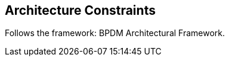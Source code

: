 ifndef::imagesdir[]
:imagesdir: ../images
endif::[]

[[section-architecture-constraints]]
== Architecture Constraints



Follows the framework: BPDM Architectural Framework.
